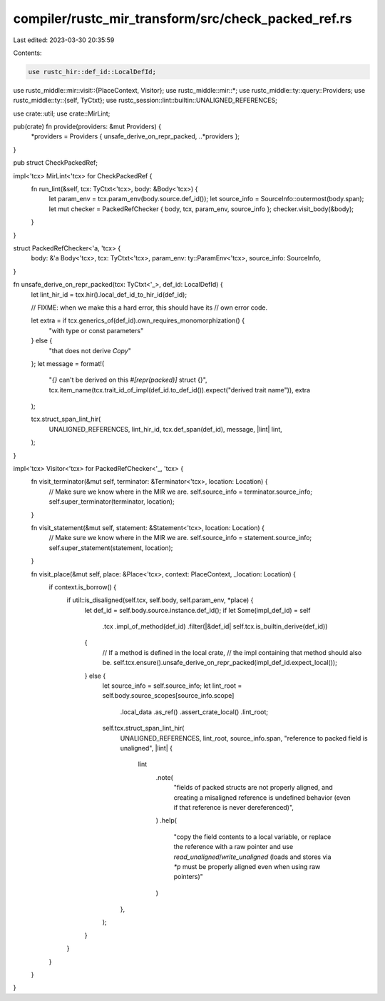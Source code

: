 compiler/rustc_mir_transform/src/check_packed_ref.rs
====================================================

Last edited: 2023-03-30 20:35:59

Contents:

.. code-block:: rs

    use rustc_hir::def_id::LocalDefId;
use rustc_middle::mir::visit::{PlaceContext, Visitor};
use rustc_middle::mir::*;
use rustc_middle::ty::query::Providers;
use rustc_middle::ty::{self, TyCtxt};
use rustc_session::lint::builtin::UNALIGNED_REFERENCES;

use crate::util;
use crate::MirLint;

pub(crate) fn provide(providers: &mut Providers) {
    *providers = Providers { unsafe_derive_on_repr_packed, ..*providers };
}

pub struct CheckPackedRef;

impl<'tcx> MirLint<'tcx> for CheckPackedRef {
    fn run_lint(&self, tcx: TyCtxt<'tcx>, body: &Body<'tcx>) {
        let param_env = tcx.param_env(body.source.def_id());
        let source_info = SourceInfo::outermost(body.span);
        let mut checker = PackedRefChecker { body, tcx, param_env, source_info };
        checker.visit_body(&body);
    }
}

struct PackedRefChecker<'a, 'tcx> {
    body: &'a Body<'tcx>,
    tcx: TyCtxt<'tcx>,
    param_env: ty::ParamEnv<'tcx>,
    source_info: SourceInfo,
}

fn unsafe_derive_on_repr_packed(tcx: TyCtxt<'_>, def_id: LocalDefId) {
    let lint_hir_id = tcx.hir().local_def_id_to_hir_id(def_id);

    // FIXME: when we make this a hard error, this should have its
    // own error code.

    let extra = if tcx.generics_of(def_id).own_requires_monomorphization() {
        "with type or const parameters"
    } else {
        "that does not derive `Copy`"
    };
    let message = format!(
        "`{}` can't be derived on this `#[repr(packed)]` struct {}",
        tcx.item_name(tcx.trait_id_of_impl(def_id.to_def_id()).expect("derived trait name")),
        extra
    );

    tcx.struct_span_lint_hir(
        UNALIGNED_REFERENCES,
        lint_hir_id,
        tcx.def_span(def_id),
        message,
        |lint| lint,
    );
}

impl<'tcx> Visitor<'tcx> for PackedRefChecker<'_, 'tcx> {
    fn visit_terminator(&mut self, terminator: &Terminator<'tcx>, location: Location) {
        // Make sure we know where in the MIR we are.
        self.source_info = terminator.source_info;
        self.super_terminator(terminator, location);
    }

    fn visit_statement(&mut self, statement: &Statement<'tcx>, location: Location) {
        // Make sure we know where in the MIR we are.
        self.source_info = statement.source_info;
        self.super_statement(statement, location);
    }

    fn visit_place(&mut self, place: &Place<'tcx>, context: PlaceContext, _location: Location) {
        if context.is_borrow() {
            if util::is_disaligned(self.tcx, self.body, self.param_env, *place) {
                let def_id = self.body.source.instance.def_id();
                if let Some(impl_def_id) = self
                    .tcx
                    .impl_of_method(def_id)
                    .filter(|&def_id| self.tcx.is_builtin_derive(def_id))
                {
                    // If a method is defined in the local crate,
                    // the impl containing that method should also be.
                    self.tcx.ensure().unsafe_derive_on_repr_packed(impl_def_id.expect_local());
                } else {
                    let source_info = self.source_info;
                    let lint_root = self.body.source_scopes[source_info.scope]
                        .local_data
                        .as_ref()
                        .assert_crate_local()
                        .lint_root;
                    self.tcx.struct_span_lint_hir(
                        UNALIGNED_REFERENCES,
                        lint_root,
                        source_info.span,
                        "reference to packed field is unaligned",
                        |lint| {
                            lint
                                .note(
                                    "fields of packed structs are not properly aligned, and creating \
                                    a misaligned reference is undefined behavior (even if that \
                                    reference is never dereferenced)",
                                )
                                .help(
                                    "copy the field contents to a local variable, or replace the \
                                    reference with a raw pointer and use `read_unaligned`/`write_unaligned` \
                                    (loads and stores via `*p` must be properly aligned even when using raw pointers)"
                                )
                        },
                    );
                }
            }
        }
    }
}


